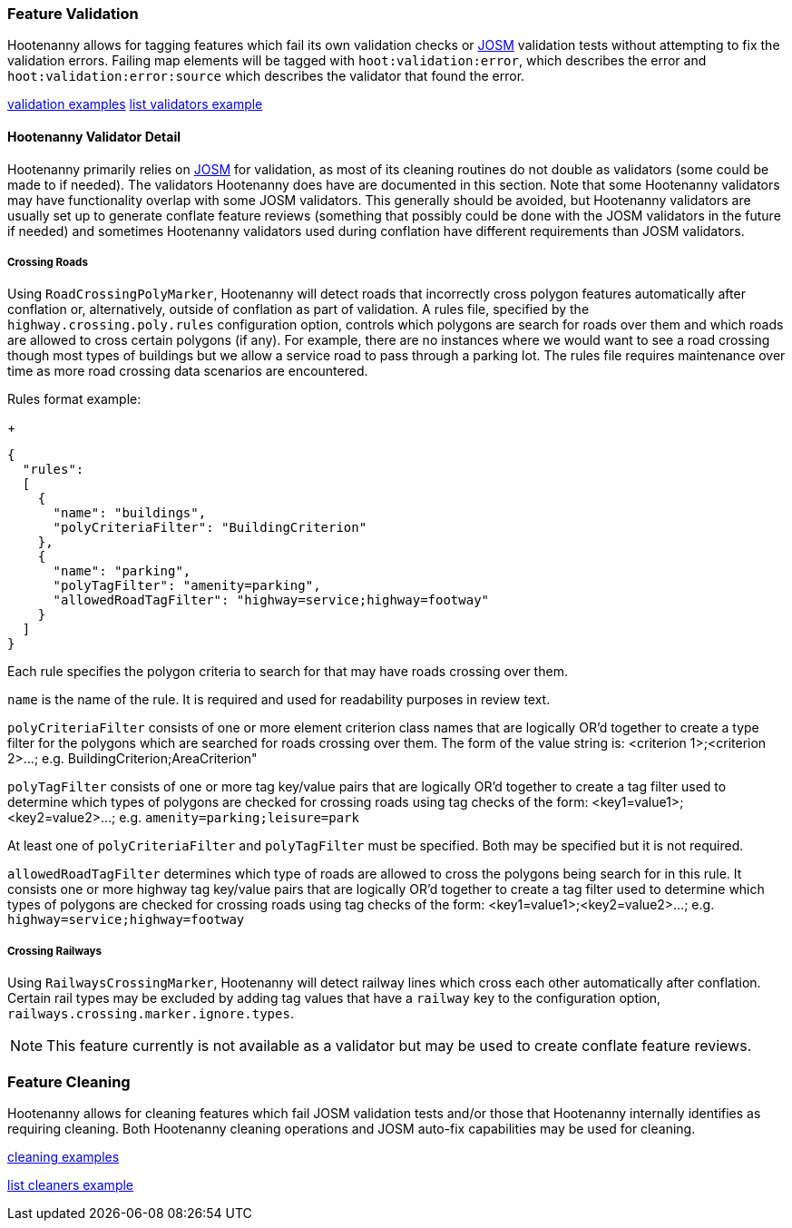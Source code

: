 
[[FeatureValidation]]
=== Feature Validation

Hootenanny allows for tagging features which fail its own validation checks or 
https://josm.openstreetmap.de/[JOSM] validation tests without attempting to fix the validation 
errors. Failing map elements will be tagged with `hoot:validation:error`, which describes the error 
and `hoot:validation:error:source` which describes the validator that found the error.

https://github.com/ngageoint/hootenanny/blob/master/docs/user/CommandLineExamples.asciidoc#run-josm-validation-on-a-map[validation examples]
https://github.com/ngageoint/hootenanny/blob/master/docs/user/CommandLineExamples.asciidoc#list-the-available-josm-validators[list validators example]

==== Hootenanny Validator Detail

Hootenanny primarily relies on https://josm.openstreetmap.de/[JOSM] for validation, as most of its
cleaning routines do not double as validators (some could be made to if needed). The validators 
Hootenanny does have are documented in this section. Note that some Hootenanny validators may have 
functionality overlap with some JOSM validators. This generally should be avoided, but Hootenanny 
validators are usually set up to generate conflate feature reviews (something that possibly could be 
done with the JOSM validators in the future if needed) and sometimes Hootenanny validators used 
during conflation have different requirements than JOSM validators.

===== Crossing Roads

Using `RoadCrossingPolyMarker`, Hootenanny will detect roads that incorrectly cross polygon features 
automatically after conflation or, alternatively, outside of conflation as part of validation. A 
rules file, specified by the `highway.crossing.poly.rules` configuration option, controls which 
polygons are search for roads over them and which roads are allowed to cross certain polygons (if 
any). For example, there are no instances where we would want to see a road crossing though most 
types of buildings but we allow a service road to pass through a parking lot. The rules file 
requires maintenance over time as more road crossing data scenarios are encountered.

Rules format example:

+
-----
{
  "rules":
  [
    {
      "name": "buildings",
      "polyCriteriaFilter": "BuildingCriterion"
    },
    {
      "name": "parking",
      "polyTagFilter": "amenity=parking",
      "allowedRoadTagFilter": "highway=service;highway=footway"
    }
  ]
}
-----

Each rule specifies the polygon criteria to search for that may have roads crossing over them.

`name` is the name of the rule. It is required and used for readability purposes in review text.

`polyCriteriaFilter` consists of one or more element criterion class names that are logically OR'd 
together to create a type filter for the polygons which are searched for roads crossing over them. 
The form of the value string is: <criterion 1>;<criterion 2>...; 
e.g. BuildingCriterion;AreaCriterion"

`polyTagFilter` consists of one or more tag key/value pairs that are logically OR'd together to 
create a tag filter used to determine which types of polygons are checked for crossing roads using 
tag checks of the form: <key1=value1>;<key2=value2>...; e.g. `amenity=parking;leisure=park`

At least one of `polyCriteriaFilter` and `polyTagFilter` must be specified. Both may be specified 
but it is not required.

`allowedRoadTagFilter` determines which type of roads are allowed to cross the polygons being search 
for in this rule. It consists one or more highway tag key/value pairs that are logically OR'd 
together to create a tag filter used to determine which types of polygons are checked for crossing 
roads using tag checks of the form: <key1=value1>;<key2=value2>...; e.g. 
`highway=service;highway=footway`

===== Crossing Railways

Using `RailwaysCrossingMarker`, Hootenanny will detect railway lines which cross each other 
automatically after conflation. Certain rail types may be excluded by adding tag values that have a 
`railway` key to the configuration option, `railways.crossing.marker.ignore.types`.

NOTE: This feature currently is not available as a validator but may be used to create conflate 
feature reviews.

[[FeatureCleaning]]
=== Feature Cleaning

Hootenanny allows for cleaning features which fail JOSM validation tests and/or those that 
Hootenanny internally identifies as requiring cleaning. Both Hootenanny cleaning operations and JOSM 
auto-fix capabilities may be used for cleaning.

https://github.com/ngageoint/hootenanny/blob/master/docs/user/CommandLineExamples.asciidoc#clean-erroneous-data-from-two-maps[cleaning examples]

https://github.com/ngageoint/hootenanny/blob/master/docs/user/CommandLineExamples.asciidoc#list-all-available-cleaning-operations[list cleaners example]

